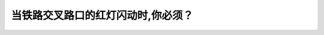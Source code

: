 .. raw:: html

   <div class="question-page">
   <div class="test-name">加拿大BC省驾照笔试题库(小红书200题在线版)|2024版</div>

.. meta::
   :description: 当铁路交叉路口的红灯闪动时,你必须？
   :keywords: 温哥华驾照笔试,  温哥华驾照,  BC省驾照笔试铁路交叉路口, 红灯闪动, 停车

.. raw:: html

   <div class="question-card">


当铁路交叉路口的红灯闪动时,你必须？
====================================

.. raw:: html

   <hr>

.. raw:: html

   <div id="q81" class="quiz">
       <div class="option" id="q81-A" onclick="selectOption('q81', 'A', false)">
           A. 慢车小心穿过
       </div>
       <div class="option" id="q81-B" onclick="selectOption('q81', 'B', false)">
           B. 停车,在通过前观察两边
       </div>
       <div class="option" id="q81-C" onclick="selectOption('q81', 'C', false)">
           C. 停车,看到绿灯时通过
       </div>
       <div class="option" id="q81-D" onclick="selectOption('q81', 'D', true)">
           D. 停车,等红灯完全熄灭以及安全情况下通过
       </div>
       <p id="q81-result" class="result"></p>
   </div>

   <hr>

.. dropdown:: ►|explanation|

   铁路交叉路口的红灯闪动时表示有火车接近，必须停车等待红灯熄灭，并在确认安全后再通过。

.. raw:: html

   <div class="nav-buttons">
       <a href="q80.html" class="button">|prev_question|</a>
       <span class="page-indicator">81 / 200</span>
       <a href="q82.html" class="button">|next_question|</a>
   </div>
   </div>

   </div>
